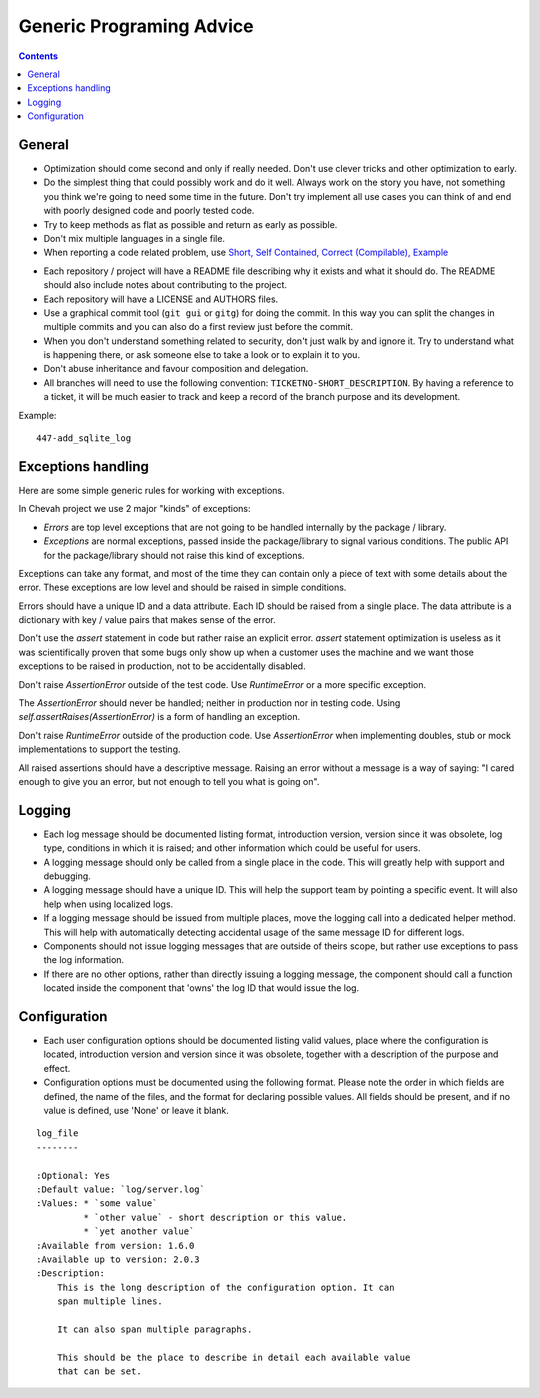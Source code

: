 Generic Programing Advice
#########################

..  contents::

General
=======


* Optimization should come second and only if really needed.
  Don't use clever tricks and other optimization to early.

* Do the simplest thing that could possibly work and do it well.
  Always work on the story you have, not something you think we're going to
  need some time in the future.
  Don't try implement all use cases you can think of and end with poorly
  designed code and poorly tested code.

* Try to keep methods as flat as possible and return as early as possible.

* Don't mix multiple languages in a single file.

* When reporting a code related problem, use
  `Short, Self Contained, Correct (Compilable), Example`_

.. _Short, Self Contained, Correct (Compilable), Example: http://sscce.org

* Each repository / project will have a README file describing why it exists
  and what it should do.
  The README should also include notes about contributing to the project.

* Each repository will have a LICENSE and AUTHORS files.

* Use a graphical commit tool (``git gui`` or ``gitg``) for doing the commit.
  In this way you can split the changes in multiple commits and you can also
  do a first review just before the commit.

* When you don't understand something related to security, don't just walk
  by and ignore it.
  Try to understand what is happening there, or ask
  someone else to take a look or to explain it to you.

* Don't abuse inheritance and favour composition and delegation.

* All branches will need to use the following convention:
  ``TICKETNO-SHORT_DESCRIPTION``.
  By having a reference to a ticket, it will be much easier to track and keep a record of the branch purpose and its
  development.

Example::

    447-add_sqlite_log


Exceptions handling
===================

Here are some simple generic rules for working with exceptions.

In Chevah project we use 2 major "kinds" of exceptions:

* `Errors` are top level exceptions that are not going to be handled
  internally by the package / library.

* `Exceptions` are normal exceptions, passed inside the package/library to signal
  various conditions.
  The public API for the package/library should not raise this kind of exceptions.

Exceptions can take any format, and most of the time they can contain only a 
piece of text with some details about the error.
These exceptions are low level and should be raised in simple conditions.

Errors should have a unique ID and a data attribute.
Each ID should be raised from a single place.
The data attribute is a dictionary with key / value pairs that makes sense of the
error.

Don't use the `assert` statement in code but rather raise an explicit error.
`assert` statement optimization is useless as it was scientifically proven
that some bugs only show up when a customer uses the machine and we want
those exceptions to be raised in production, not to be accidentally
disabled.

Don't raise `AssertionError` outside of the test code.
Use `RuntimeError` or a more specific exception.

The `AssertionError` should never be handled; neither in production nor in
testing code.
Using `self.assertRaises(AssertionError)` is a form of handling an
exception.

Don't raise `RuntimeError` outside of the production code.
Use `AssertionError` when implementing doubles, stub or mock implementations
to support the testing.

All raised assertions should have a descriptive message.
Raising an error without a message is a way of saying:
"I cared enough to give you an error, but not enough to tell you what is
going on".


Logging
=======

* Each log message should be documented listing format, introduction version,
  version since it was obsolete, log type, conditions in which it is raised;
  and other information which could be useful for users.

* A logging message should only be called from a single place in the code.
  This will greatly help with support and debugging.

* A logging message should have a unique ID.
  This will help the support team by pointing a specific event.
  It will also help when using localized logs.

* If a logging message should be issued from multiple places, move the
  logging call into a dedicated helper method. This will help with
  automatically detecting accidental usage of the same message ID for different
  logs.

* Components should not issue logging messages that are outside of
  theirs scope, but rather use exceptions to pass the log information.

* If there are no other options, rather than directly issuing a logging
  message, the component should call a function located inside the component
  that 'owns' the log ID that would issue the log.


Configuration
=============

* Each user configuration options should be documented
  listing valid values, place where the configuration is located,
  introduction version and version since it was obsolete,
  together with a description of the purpose and effect.

* Configuration options must be documented using the following format.
  Please note the order in which fields are defined, the name of the files, and the
  format for declaring possible values.
  All fields should be present, and if no value is defined, use 'None' or leave it blank.

::

  log_file
  --------

  :Optional: Yes
  :Default value: `log/server.log`
  :Values: * `some value`
           * `other value` - short description or this value.
           * `yet another value`
  :Available from version: 1.6.0
  :Available up to version: 2.0.3
  :Description:
      This is the long description of the configuration option. It can
      span multiple lines.

      It can also span multiple paragraphs.

      This should be the place to describe in detail each available value
      that can be set.
